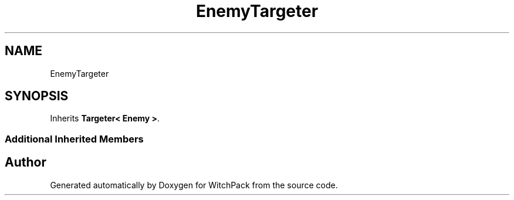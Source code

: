 .TH "EnemyTargeter" 3 "Mon Jan 29 2024" "Version 0.096" "WitchPack" \" -*- nroff -*-
.ad l
.nh
.SH NAME
EnemyTargeter
.SH SYNOPSIS
.br
.PP
.PP
Inherits \fBTargeter< Enemy >\fP\&.
.SS "Additional Inherited Members"


.SH "Author"
.PP 
Generated automatically by Doxygen for WitchPack from the source code\&.
